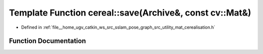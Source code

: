 .. _exhale_function_namespacecereal_1a407a6cbd661786d391fae78268397547:

Template Function cereal::save(Archive&, const cv::Mat&)
========================================================

- Defined in :ref:`file__home_ugv_catkin_ws_src_sslam_pose_graph_src_utility_mat_cerealisation.h`


Function Documentation
----------------------


.. doxygenfunction:: cereal::save(Archive&, const cv::Mat&)
